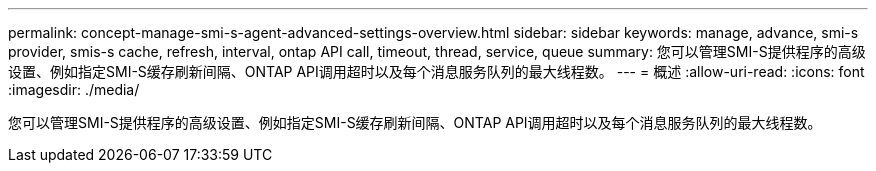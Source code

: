 ---
permalink: concept-manage-smi-s-agent-advanced-settings-overview.html 
sidebar: sidebar 
keywords: manage, advance, smi-s provider, smis-s cache, refresh, interval, ontap API call, timeout, thread, service, queue 
summary: 您可以管理SMI-S提供程序的高级设置、例如指定SMI-S缓存刷新间隔、ONTAP API调用超时以及每个消息服务队列的最大线程数。 
---
= 概述
:allow-uri-read: 
:icons: font
:imagesdir: ./media/


[role="lead"]
您可以管理SMI-S提供程序的高级设置、例如指定SMI-S缓存刷新间隔、ONTAP API调用超时以及每个消息服务队列的最大线程数。
